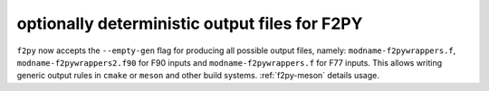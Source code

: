 optionally deterministic output files for F2PY
----------------------------------------------
``f2py`` now accepts the ``--empty-gen`` flag for producing all possible output
files, namely: ``modname-f2pywrappers.f``, ``modname-f2pywrappers2.f90`` for F90
inputs and ``modname-f2pywrappers.f`` for F77 inputs. This allows writing
generic output rules in ``cmake`` or ``meson`` and other build systems.
:ref:`f2py-meson` details usage.
